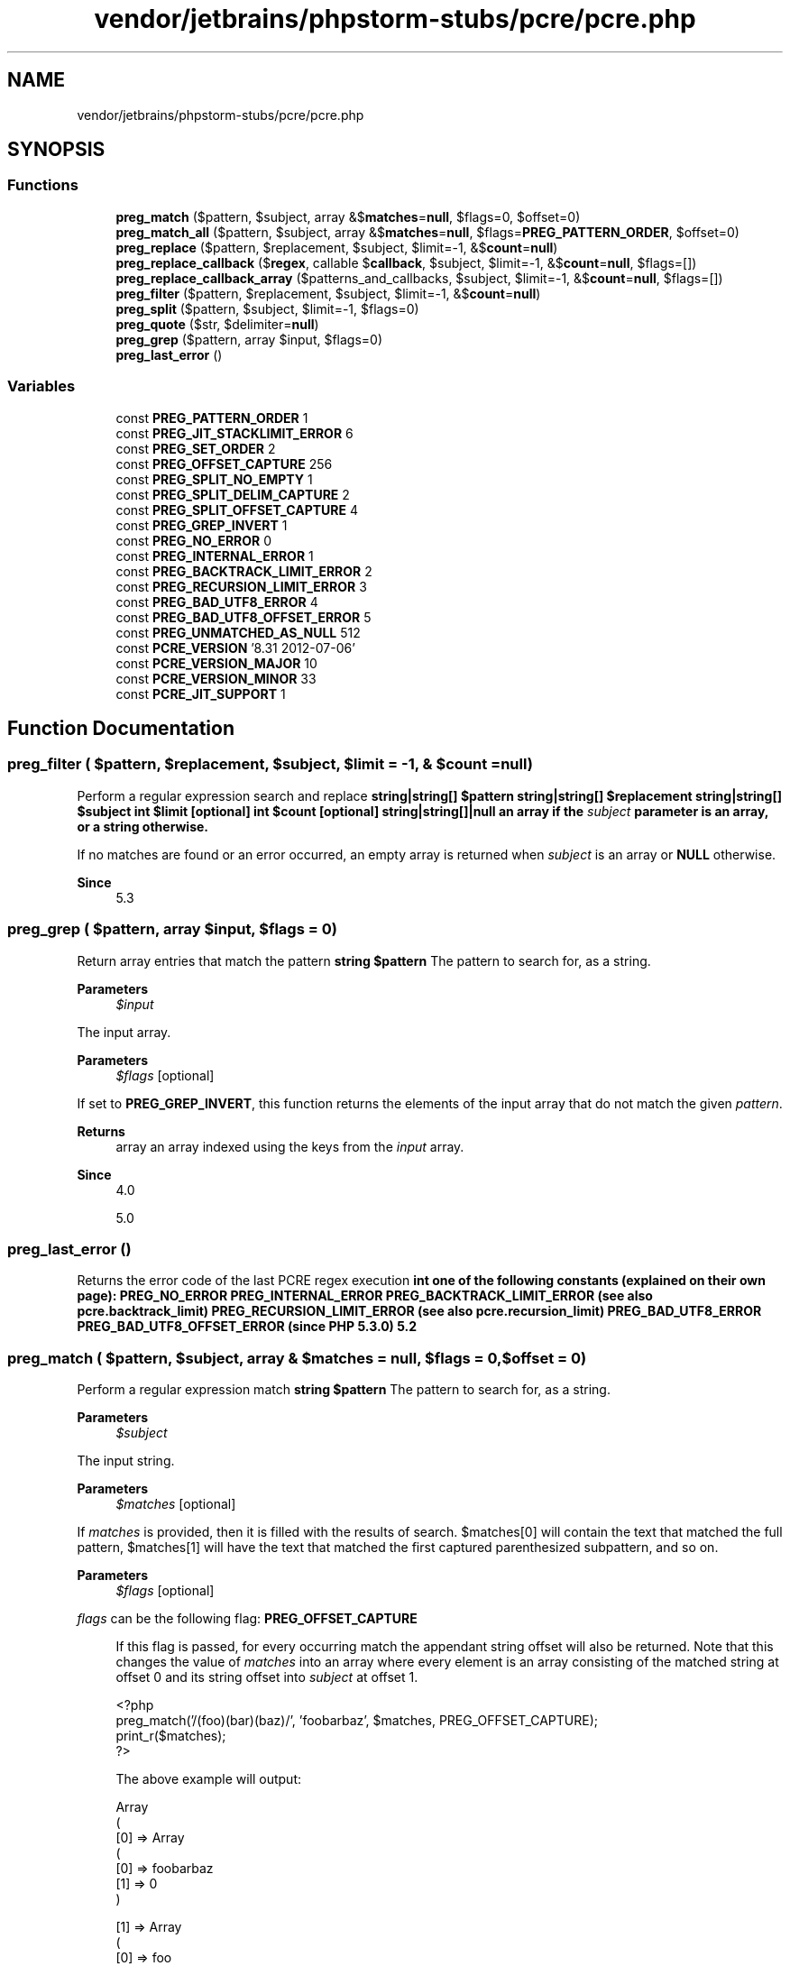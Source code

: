 .TH "vendor/jetbrains/phpstorm-stubs/pcre/pcre.php" 3 "Sat Sep 26 2020" "Safaricom SDP" \" -*- nroff -*-
.ad l
.nh
.SH NAME
vendor/jetbrains/phpstorm-stubs/pcre/pcre.php
.SH SYNOPSIS
.br
.PP
.SS "Functions"

.in +1c
.ti -1c
.RI "\fBpreg_match\fP ($pattern, $subject, array &$\fBmatches\fP=\fBnull\fP, $flags=0, $offset=0)"
.br
.ti -1c
.RI "\fBpreg_match_all\fP ($pattern, $subject, array &$\fBmatches\fP=\fBnull\fP, $flags=\fBPREG_PATTERN_ORDER\fP, $offset=0)"
.br
.ti -1c
.RI "\fBpreg_replace\fP ($pattern, $replacement, $subject, $limit=\-1, &$\fBcount\fP=\fBnull\fP)"
.br
.ti -1c
.RI "\fBpreg_replace_callback\fP ($\fBregex\fP, callable $\fBcallback\fP, $subject, $limit=\-1, &$\fBcount\fP=\fBnull\fP, $flags=[])"
.br
.ti -1c
.RI "\fBpreg_replace_callback_array\fP ($patterns_and_callbacks, $subject, $limit=\-1, &$\fBcount\fP=\fBnull\fP, $flags=[])"
.br
.ti -1c
.RI "\fBpreg_filter\fP ($pattern, $replacement, $subject, $limit=\-1, &$\fBcount\fP=\fBnull\fP)"
.br
.ti -1c
.RI "\fBpreg_split\fP ($pattern, $subject, $limit=\-1, $flags=0)"
.br
.ti -1c
.RI "\fBpreg_quote\fP ($str, $delimiter=\fBnull\fP)"
.br
.ti -1c
.RI "\fBpreg_grep\fP ($pattern, array $input, $flags=0)"
.br
.ti -1c
.RI "\fBpreg_last_error\fP ()"
.br
.in -1c
.SS "Variables"

.in +1c
.ti -1c
.RI "const \fBPREG_PATTERN_ORDER\fP 1"
.br
.ti -1c
.RI "const \fBPREG_JIT_STACKLIMIT_ERROR\fP 6"
.br
.ti -1c
.RI "const \fBPREG_SET_ORDER\fP 2"
.br
.ti -1c
.RI "const \fBPREG_OFFSET_CAPTURE\fP 256"
.br
.ti -1c
.RI "const \fBPREG_SPLIT_NO_EMPTY\fP 1"
.br
.ti -1c
.RI "const \fBPREG_SPLIT_DELIM_CAPTURE\fP 2"
.br
.ti -1c
.RI "const \fBPREG_SPLIT_OFFSET_CAPTURE\fP 4"
.br
.ti -1c
.RI "const \fBPREG_GREP_INVERT\fP 1"
.br
.ti -1c
.RI "const \fBPREG_NO_ERROR\fP 0"
.br
.ti -1c
.RI "const \fBPREG_INTERNAL_ERROR\fP 1"
.br
.ti -1c
.RI "const \fBPREG_BACKTRACK_LIMIT_ERROR\fP 2"
.br
.ti -1c
.RI "const \fBPREG_RECURSION_LIMIT_ERROR\fP 3"
.br
.ti -1c
.RI "const \fBPREG_BAD_UTF8_ERROR\fP 4"
.br
.ti -1c
.RI "const \fBPREG_BAD_UTF8_OFFSET_ERROR\fP 5"
.br
.ti -1c
.RI "const \fBPREG_UNMATCHED_AS_NULL\fP 512"
.br
.ti -1c
.RI "const \fBPCRE_VERSION\fP '8\&.31 2012\-07\-06'"
.br
.ti -1c
.RI "const \fBPCRE_VERSION_MAJOR\fP 10"
.br
.ti -1c
.RI "const \fBPCRE_VERSION_MINOR\fP 33"
.br
.ti -1c
.RI "const \fBPCRE_JIT_SUPPORT\fP 1"
.br
.in -1c
.SH "Function Documentation"
.PP 
.SS "preg_filter ( $pattern,  $replacement,  $subject,  $limit = \fC\-1\fP, & $count = \fC\fBnull\fP\fP)"
Perform a regular expression search and replace \fBstring|string[] $pattern  string|string[] $replacement  string|string[] $subject  int $limit [optional]  int $count [optional]  string|string[]|null an array if the \fIsubject\fP parameter is an array, or a string otherwise\&. \fP 
.PP
If no matches are found or an error occurred, an empty array is returned when \fIsubject\fP is an array or \fBNULL\fP otherwise\&. 
.PP
\fBSince\fP
.RS 4
5\&.3 
.RE
.PP

.SS "preg_grep ( $pattern, array $input,  $flags = \fC0\fP)"
Return array entries that match the pattern \fBstring $pattern \fP The pattern to search for, as a string\&. 
.PP
\fBParameters\fP
.RS 4
\fI$input\fP 
.RE
.PP
The input array\&. 
.PP
\fBParameters\fP
.RS 4
\fI$flags\fP [optional] 
.RE
.PP
If set to \fBPREG_GREP_INVERT\fP, this function returns the elements of the input array that do not match the given \fIpattern\fP\&. 
.PP
\fBReturns\fP
.RS 4
array an array indexed using the keys from the \fIinput\fP array\&. 
.RE
.PP
\fBSince\fP
.RS 4
4\&.0 
.PP
5\&.0 
.RE
.PP

.SS "preg_last_error ()"
Returns the error code of the last PCRE regex execution \fBint one of the following constants (explained on their own page): \fBPREG_NO_ERROR\fP \fBPREG_INTERNAL_ERROR\fP \fBPREG_BACKTRACK_LIMIT_ERROR\fP (see also pcre\&.backtrack_limit) \fBPREG_RECURSION_LIMIT_ERROR\fP (see also pcre\&.recursion_limit) \fBPREG_BAD_UTF8_ERROR\fP \fBPREG_BAD_UTF8_OFFSET_ERROR\fP (since PHP 5\&.3\&.0)  5\&.2 \fP
.SS "preg_match ( $pattern,  $subject, array & $matches = \fC\fBnull\fP\fP,  $flags = \fC0\fP,  $offset = \fC0\fP)"
Perform a regular expression match \fBstring $pattern \fP The pattern to search for, as a string\&. 
.PP
\fBParameters\fP
.RS 4
\fI$subject\fP 
.RE
.PP
The input string\&. 
.PP
\fBParameters\fP
.RS 4
\fI$matches\fP [optional] 
.RE
.PP
If \fImatches\fP is provided, then it is filled with the results of search\&. $matches[0] will contain the text that matched the full pattern, $matches[1] will have the text that matched the first captured parenthesized subpattern, and so on\&. 
.PP
\fBParameters\fP
.RS 4
\fI$flags\fP [optional] 
.RE
.PP
\fIflags\fP can be the following flag: \fBPREG_OFFSET_CAPTURE\fP 
.PP
.RS 4
If this flag is passed, for every occurring match the appendant string offset will also be returned\&. Note that this changes the value of \fImatches\fP into an array where every element is an array consisting of the matched string at offset 0 and its string offset into \fIsubject\fP at offset 1\&. 
.PP
.nf

<?php
preg_match('/(foo)(bar)(baz)/', 'foobarbaz', $matches, PREG_OFFSET_CAPTURE);
print_r($matches);
?>
.fi
.PP
 The above example will output: 
.PP
.nf

Array
(
    [0] => Array
        (
            [0] => foobarbaz
            [1] => 0
        )
.fi
.PP
.PP
.PP
.nf
    [1] => Array
        (
            [0] => foo
            [1] => 0
        )
.fi
.PP
.PP
.PP
.nf
    [2] => Array
        (
            [0] => bar
            [1] => 3
        )
.fi
.PP
.PP
.PP
.nf
    [3] => Array
        (
            [0] => baz
            [1] => 6
        )
.fi
.PP
.PP
.PP
.nf
)
.fi
.PP
 
.RE
.PP
\fBPREG_UNMATCHED_AS_NULL\fP 
.PP
.RS 4
If this flag is passed, unmatched subpatterns are reported as NULL; otherwise they are reported as an empty string\&. 
.PP
.nf

<?php
preg_match('/(a)(b)*(c)/', 'ac', $matches);
var_dump($matches);
preg_match('/(a)(b)*(c)/', 'ac', $matches, PREG_UNMATCHED_AS_NULL);
var_dump($matches);
?>
.fi
.PP
 The above example will output: 
.PP
.nf

array(4) {
  [0]=>
  string(2) 'ac'
  [1]=>
  string(1) 'a'
  [2]=>
  string(0) ''
  [3]=>
  string(1) 'c'
}
array(4) {
  [0]=>
  string(2) 'ac'
  [1]=>
  string(1) 'a'
  [2]=>
  NULL
  [3]=>
  string(1) 'c'
}
.fi
.PP
 
.RE
.PP
\fBParameters\fP
.RS 4
\fI$offset\fP [optional] 
.RE
.PP
Normally, the search starts from the beginning of the subject string\&. The optional parameter \fIoffset\fP can be used to specify the alternate place from which to start the search (in bytes)\&. 
.PP
Using \fIoffset\fP is not equivalent to passing substr($subject, $offset) to \fBpreg_match\fP in place of the subject string, because \fIpattern\fP can contain assertions such as ^, $ or (?<=x)\&. Compare: 
.PP
.nf

$subject = 'abcdef';
$pattern = '/^def/';
preg_match($pattern, $subject, $matches, PREG_OFFSET_CAPTURE, 3);
print_r($matches);
.fi
.PP
 The above example will output:
.PP
.PP
.nf

Array
(
)
.fi
.PP
 <p<blockquote>
.PP
while this example 
.PP
\fC $subject = 'abcdef'; $pattern = '/^def/'; preg_match($pattern, substr($subject,3), $matches, PREG_OFFSET_CAPTURE); print_r($matches); \fP 
.PP
will produce 
.PP
.PP
.nf

Array
(
    [0] => Array
        (
            [0] => def
            [1] => 0
        )
)
.fi
.PP
 Alternatively, to avoid using \fBsubstr()\fP, use the \\G assertion rather than the ^ anchor, or the \fBA\fP modifier instead, both of which work with the offset parameter\&. 
.PP
\fBReturns\fP
.RS 4
int|false \fBpreg_match\fP returns 1 if the \fIpattern\fP matches given \fIsubject\fP, 0 if it does not, or \fBFALSE\fP if an error occurred\&. 
.RE
.PP
\fBSince\fP
.RS 4
4\&.0 
.PP
5\&.0 
.RE
.PP

.SS "preg_match_all ( $pattern,  $subject, array & $matches = \fC\fBnull\fP\fP,  $flags = \fC\fBPREG_PATTERN_ORDER\fP\fP,  $offset = \fC0\fP)"
Perform a global regular expression match \fBstring $pattern \fP The pattern to search for, as a string\&. 
.PP
\fBParameters\fP
.RS 4
\fI$subject\fP 
.RE
.PP
The input string\&. 
.PP
\fBParameters\fP
.RS 4
\fI$matches\fP [optional] 
.RE
.PP
Array of all matches in multi-dimensional array ordered according to flags\&. 
.PP
\fBParameters\fP
.RS 4
\fI$flags\fP [optional] 
.RE
.PP
Can be a combination of the following flags (note that it doesn't make sense to use \fBPREG_PATTERN_ORDER\fP together with \fBPREG_SET_ORDER\fP): \fBPREG_PATTERN_ORDER\fP 
.PP
Orders results so that $matches[0] is an array of full pattern matches, $matches[1] is an array of strings matched by the first parenthesized subpattern, and so on\&. 
.PP
\fBParameters\fP
.RS 4
\fI$offset\fP [optional] 
.RE
.PP
Normally, the search starts from the beginning of the subject string\&. The optional parameter \fIoffset\fP can be used to specify the alternate place from which to start the search (in bytes)\&. 
.PP
Using \fIoffset\fP is not equivalent to passing substr($subject, $offset) to \fBpreg_match_all\fP in place of the subject string, because \fIpattern\fP can contain assertions such as ^, $ or (?<=x)\&. See \fBpreg_match\fP for examples\&. 
.PP
\fC preg_match_all('|]+>(\&.*)]+>|U', 'example: this is a test', $out, PREG_PATTERN_ORDER); echo $out[0][0] \&. ', ' \&. $out[0][1] \&. '\\n'; echo $out[1][0] \&. ', ' \&. $out[1][1] \&. '\\n'; \fP The above example will output:
.PP
.PP
.nf

example: , this is a test
example: , this is a test
.fi
.PP
 <p<blockquote>
.PP
So, $out[0] contains array of strings that matched full pattern, and $out[1] contains array of strings enclosed by tags\&. 
.PP
\fBParameters\fP
.RS 4
\fI$offset\fP [optional] 
.RE
.PP
\fBReturns\fP
.RS 4
int|false the number of full pattern matches (which might be zero), or \fBFALSE\fP if an error occurred\&. 
.RE
.PP
\fBSince\fP
.RS 4
4\&.0 
.PP
5\&.0 
.RE
.PP

.SS "preg_quote ( $str,  $delimiter = \fC\fBnull\fP\fP)"
Quote regular expression characters \fBstring $str \fP The input string\&. 
.PP
\fBParameters\fP
.RS 4
\fI$delimiter\fP [optional] 
.RE
.PP
If the optional \fIdelimiter\fP is specified, it will also be escaped\&. This is useful for escaping the delimiter that is required by the PCRE functions\&. The / is the most commonly used delimiter\&. 
.PP
\fBReturns\fP
.RS 4
string the quoted (escaped) string\&. 
.RE
.PP
\fBSince\fP
.RS 4
4\&.0 
.PP
5\&.0 
.RE
.PP

.SS "preg_replace ( $pattern,  $replacement,  $subject,  $limit = \fC\-1\fP, & $count = \fC\fBnull\fP\fP)"
Perform a regular expression search and replace \fBstring|string[] $pattern \fP The pattern to search for\&. It can be either a string or an array with strings\&. 
.PP
Several PCRE modifiers are also available, including the deprecated 'e' (PREG_REPLACE_EVAL), which is specific to this function\&. 
.PP
\fBParameters\fP
.RS 4
\fI$replacement\fP 
.RE
.PP
The string or an array with strings to replace\&. If this parameter is a string and the \fIpattern\fP parameter is an array, all patterns will be replaced by that string\&. If both \fIpattern\fP and \fIreplacement\fP parameters are arrays, each \fIpattern\fP will be replaced by the \fIreplacement\fP counterpart\&. If there are fewer elements in the \fIreplacement\fP array than in the \fIpattern\fP array, any extra \fIpattern\fPs will be replaced by an empty string\&. 
.PP
\fIreplacement\fP may contain references of the form \\n or (since PHP 4\&.0\&.4) $n, with the latter form being the preferred one\&. Every such reference will be replaced by the text captured by the n'th parenthesized pattern\&. n can be from 0 to 99, and \\0 or $0 refers to the text matched by the whole pattern\&. Opening parentheses are counted from left to right (starting from 1) to obtain the number of the capturing subpattern\&. To use backslash in replacement, it must be doubled ('\\\\\\\\' PHP string)\&. 
.PP
When working with a replacement pattern where a backreference is immediately followed by another number (i\&.e\&.: placing a literal number immediately after a matched pattern), you cannot use the familiar \\1 notation for your backreference\&. \\11, for example, would confuse \fBpreg_replace\fP since it does not know whether you want the \\1 backreference followed by a literal 1, or the \\11 backreference followed by nothing\&. In this case the solution is to use ${1}1\&. This creates an isolated $1 backreference, leaving the 1 as a literal\&. 
.PP
When using the deprecated e modifier, this function escapes some characters (namely ', ", \\ and NULL) in the strings that replace the backreferences\&. This is done to ensure that no syntax errors arise from backreference usage with either single or double quotes (e\&.g\&. 'strlen(\\'$1\\')+strlen('$2')')\&. Make sure you are aware of PHP's string syntax to know exactly how the interpreted string will look\&. 
.PP
\fBParameters\fP
.RS 4
\fI$subject\fP 
.RE
.PP
The string or an array with strings to search and replace\&. 
.PP
If \fIsubject\fP is an array, then the search and replace is performed on every entry of \fIsubject\fP, and the return value is an array as well\&. 
.PP
\fBParameters\fP
.RS 4
\fI$limit\fP [optional] 
.RE
.PP
The maximum possible replacements for each pattern in each \fIsubject\fP string\&. Defaults to -1 (no limit)\&. 
.PP
\fBParameters\fP
.RS 4
\fI$count\fP [optional] 
.RE
.PP
If specified, this variable will be filled with the number of replacements done\&. 
.PP
\fBReturns\fP
.RS 4
string|string[]|null \fBpreg_replace\fP returns an array if the \fIsubject\fP parameter is an array, or a string otherwise\&. 
.RE
.PP
.PP
If matches are found, the new \fIsubject\fP will be returned, otherwise \fIsubject\fP will be returned unchanged or \fBNULL\fP if an error occurred\&. 
.PP
\fBSince\fP
.RS 4
4\&.0 
.PP
5\&.0 
.RE
.PP

.SS "preg_replace_callback ( $regex, callable $callback,  $subject,  $limit = \fC\-1\fP, & $count = \fC\fBnull\fP\fP,  $flags = \fC[]\fP)"
Perform a regular expression search and replace using a callback \fBstring|string[] $regex \fP The pattern to search for\&. It can be either a string or an array with strings\&. 
.PP
\fBParameters\fP
.RS 4
\fI$callback\fP 
.RE
.PP
\fBA\fP callback that will be called and passed an array of matched elements in the \fIsubject\fP string\&. The callback should return the replacement string\&. This is the callback signature: 
.PP
string\fBhandler\fP \fBarray\fImatches\fP\fP 
.PP
You'll often need the \fIcallback\fP function for a \fBpreg_replace_callback\fP in just one place\&. In this case you can use an anonymous function to declare the callback within the call to \fBpreg_replace_callback\fP\&. By doing it this way you have all information for the call in one place and do not clutter the function namespace with a callback function's name not used anywhere else\&. 
.PP
\fBpreg_replace_callback\fP and anonymous function \fC /* a unix-style command line filter to convert uppercase
.IP "\(bu" 2
letters at the beginning of paragraphs to lowercase * / $fp = fopen('php://stdin', 'r') or die('can't read stdin'); while (!feof($fp)) { $line = fgets($fp); $line = preg_replace_callback( '|
.PP
\fP
.PP
\fC\\s*\\w|', function ($matches) { return strtolower($matches[0]); }, $line ); echo $line; } fclose($fp); \fP 
.PP
\fBParameters\fP
.RS 4
\fI$subject\fP 
.RE
.PP
The string or an array with strings to search and replace\&. 
.PP
\fBParameters\fP
.RS 4
\fI$limit\fP [optional] 
.RE
.PP
The maximum possible replacements for each pattern in each \fIsubject\fP string\&. Defaults to -1 (no limit)\&. 
.PP
\fBParameters\fP
.RS 4
\fI$count\fP [optional] 
.RE
.PP
If specified, this variable will be filled with the number of replacements done\&. 
.PP
\fBParameters\fP
.RS 4
\fI$flags\fP [optional] 
.RE
.PP
\fBReturns\fP
.RS 4
string|string[]|null \fBpreg_replace_callback\fP returns an array if the \fIsubject\fP parameter is an array, or a string otherwise\&. On errors the return value is \fBNULL\fP 
.RE
.PP
.PP
If matches are found, the new subject will be returned, otherwise \fIsubject\fP will be returned unchanged\&. 
.PP
\fBSince\fP
.RS 4
4\&.0\&.5 
.PP
5\&.0 
.RE
.PP

.SS "preg_replace_callback_array ( $patterns_and_callbacks,  $subject,  $limit = \fC\-1\fP, & $count = \fC\fBnull\fP\fP,  $flags = \fC[]\fP)"
Perform a regular expression search and replace using callbacks \fBarray|callable[] $patterns_and_callbacks An associative array mapping patterns (keys) to callbacks (values)  string|string[] $subject  int $limit [optional]  int $count [optional]  array $flags [optional]  string|string[]|null \fP\fBpreg_replace_callback_array()\fP returns an array if the subject parameter is an array, or a string otherwise\&. On errors the return value is NULL
.PP
If matches are found, the new subject will be returned, otherwise subject will be returned unchanged\&.
.SS "preg_split ( $pattern,  $subject,  $limit = \fC\-1\fP,  $flags = \fC0\fP)"
Split string by a regular expression \fBstring $pattern \fP The pattern to search for, as a string\&. 
.PP
\fBParameters\fP
.RS 4
\fI$subject\fP 
.RE
.PP
The input string\&. 
.PP
\fBParameters\fP
.RS 4
\fI$limit\fP [optional] 
.RE
.PP
If specified, then only substrings up to \fIlimit\fP are returned with the rest of the string being placed in the last substring\&. \fBA\fP \fIlimit\fP of -1, 0 or \fBNULL\fP means 'no limit' and, as is standard across PHP, you can use \fBNULL\fP to skip to the \fIflags\fP parameter\&. 
.PP
\fBParameters\fP
.RS 4
\fI$flags\fP [optional] 
.RE
.PP
\fIflags\fP can be any combination of the following flags (combined with the | bitwise operator): \fBPREG_SPLIT_NO_EMPTY\fP If this flag is set, only non-empty pieces will be returned by \fBpreg_split\fP\&. 
.PP
\fBReturns\fP
.RS 4
string[]|array|false an array containing substrings of \fIsubject\fP split along boundaries matched by \fIpattern\fP, or \fBFALSE\fP if an error occurred\&. 
.RE
.PP
\fBSince\fP
.RS 4
4\&.0 
.PP
5\&.0 
.RE
.PP

.SH "Variable Documentation"
.PP 
.SS "const PCRE_JIT_SUPPORT 1"

.PP
\fBSince\fP
.RS 4
7\&.3 
.RE
.PP

.SS "const PCRE_VERSION '8\&.31 2012\-07\-06'"
PCRE version and release date (e\&.g\&. '7\&.0 18-Dec-2006')\&. \fBhttps://php\&.net/manual/en/pcre\&.constants\&.php\fP
.SS "const PCRE_VERSION_MAJOR 10"

.PP
\fBSince\fP
.RS 4
7\&.3 
.RE
.PP

.SS "const PCRE_VERSION_MINOR 33"

.PP
\fBSince\fP
.RS 4
7\&.3 
.RE
.PP

.SS "const PREG_BACKTRACK_LIMIT_ERROR 2"
Returned by \fBpreg_last_error\fP if backtrack limit was exhausted\&. \fBhttps://php\&.net/manual/en/pcre\&.constants\&.php\fP
.SS "const PREG_BAD_UTF8_ERROR 4"
Returned by \fBpreg_last_error\fP if the last error was caused by malformed UTF-8 data (only when running a regex in UTF-8 mode)\&. \fBhttps://php\&.net/manual/en/pcre\&.constants\&.php\fP
.SS "const PREG_BAD_UTF8_OFFSET_ERROR 5"
Returned by \fBpreg_last_error\fP if the offset didn't correspond to the begin of a valid UTF-8 code point (only when running a regex in UTF-8 mode)\&. \fBhttps://php\&.net/manual/en/pcre\&.constants\&.php\fP
.SS "const PREG_GREP_INVERT 1"

.SS "const PREG_INTERNAL_ERROR 1"
Returned by \fBpreg_last_error\fP if there was an internal PCRE error\&. \fBhttps://php\&.net/manual/en/pcre\&.constants\&.php\fP
.SS "const PREG_JIT_STACKLIMIT_ERROR 6"
Returned by {
.PP
\fBSee also\fP
.RS 4
\fBpreg_last_error()\fP} \fBif\fP the last PCRE \fBfunction\fP failed due to limited JIT stack space\&. 
.RE
.PP
\fBSince\fP
.RS 4
7\&.0 
.RE
.PP

.SS "const PREG_NO_ERROR 0"
Returned by \fBpreg_last_error\fP if there were no errors\&. \fBhttps://php\&.net/manual/en/pcre\&.constants\&.php\fP
.SS "const PREG_OFFSET_CAPTURE 256"
See the description of \fBPREG_SPLIT_OFFSET_CAPTURE\fP\&. \fBhttps://php\&.net/manual/en/pcre\&.constants\&.php\fP
.SS "const PREG_PATTERN_ORDER 1"
Orders results so that $matches[0] is an array of full pattern matches, $matches[1] is an array of strings matched by the first parenthesized subpattern, and so on\&. This flag is only used with \fBpreg_match_all\fP\&. \fBhttps://php\&.net/manual/en/pcre\&.constants\&.php\fP
.SS "const PREG_RECURSION_LIMIT_ERROR 3"
Returned by \fBpreg_last_error\fP if recursion limit was exhausted\&. \fBhttps://php\&.net/manual/en/pcre\&.constants\&.php\fP
.SS "const PREG_SET_ORDER 2"
Orders results so that $matches[0] is an array of first set of matches, $matches[1] is an array of second set of matches, and so on\&. This flag is only used with \fBpreg_match_all\fP\&. \fBhttps://php\&.net/manual/en/pcre\&.constants\&.php\fP
.SS "const PREG_SPLIT_DELIM_CAPTURE 2"
This flag tells \fBpreg_split\fP to capture parenthesized expression in the delimiter pattern as well\&. \fBhttps://php\&.net/manual/en/pcre\&.constants\&.php\fP
.SS "const PREG_SPLIT_NO_EMPTY 1"
This flag tells \fBpreg_split\fP to return only non-empty pieces\&. \fBhttps://php\&.net/manual/en/pcre\&.constants\&.php\fP
.SS "const PREG_SPLIT_OFFSET_CAPTURE 4"
If this flag is set, for every occurring match the appendant string offset will also be returned\&. Note that this changes the return values in an array where every element is an array consisting of the matched string at offset 0 and its string offset within subject at offset 1\&. This flag is only used for \fBpreg_split\fP\&. \fBhttps://php\&.net/manual/en/pcre\&.constants\&.php\fP
.SS "const PREG_UNMATCHED_AS_NULL 512"
This flag tells {
.PP
\fBSee also\fP
.RS 4
\fBpreg_match()\fP} and {
.PP
\fBpreg_match_all()\fP} to include unmatched subpatterns in \fB$matches\fP as NULL values\&. Without this flag, unmatched subpatterns are reported as empty strings, as \fBif\fP they were empty \fBmatches\fP\&. Setting this flag allows to distinguish between these two cases\&. 
.RE
.PP
\fBSince\fP
.RS 4
7\&.2 
.RE
.PP

.SH "Author"
.PP 
Generated automatically by Doxygen for Safaricom SDP from the source code\&.
